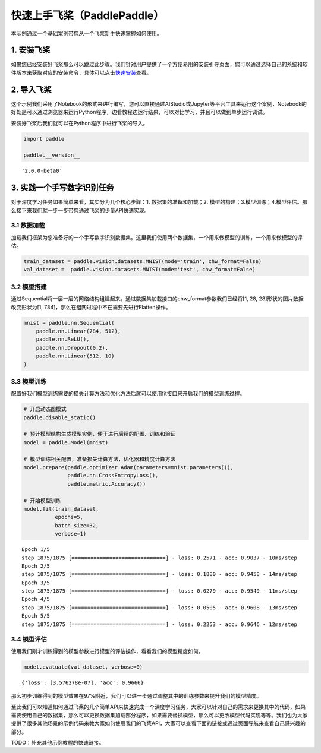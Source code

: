 快速上手飞桨（PaddlePaddle）
============================

本示例通过一个基础案例带您从一个飞桨新手快速掌握如何使用。

1. 安装飞桨
-----------

如果您已经安装好飞桨那么可以跳过此步骤。我们针对用户提供了一个方便易用的安装引导页面，您可以通过选择自己的系统和软件版本来获取对应的安装命令，具体可以点击\ `快速安装 <https://www.paddlepaddle.org.cn/install/quick>`__\ 查看。

2. 导入飞桨
-----------

这个示例我们采用了Notebook的形式来进行编写，您可以直接通过AIStudio或Jupyter等平台工具来运行这个案例，Notebook的好处是可以通过浏览器来运行Python程序，边看教程边运行结果，可以对比学习，并且可以做到单步运行调试。

安装好飞桨后我们就可以在Python程序中进行飞桨的导入。

.. code:: ipython3

    import paddle
    
    paddle.__version__




.. parsed-literal::

    '2.0.0-beta0'



3. 实践一个手写数字识别任务
---------------------------

对于深度学习任务如果简单来看，其实分为几个核心步骤：1.
数据集的准备和加载；2.
模型的构建；3.模型训练；4.模型评估。那么接下来我们就一步一步带您通过飞桨的少量API快速实现。

3.1 数据加载
~~~~~~~~~~~~

加载我们框架为您准备好的一个手写数字识别数据集。这里我们使用两个数据集，一个用来做模型的训练，一个用来做模型的评估。

.. code:: ipython3

    train_dataset = paddle.vision.datasets.MNIST(mode='train', chw_format=False)
    val_dataset =  paddle.vision.datasets.MNIST(mode='test', chw_format=False)

3.2 模型搭建
~~~~~~~~~~~~

通过Sequential将一层一层的网络结构组建起来。通过数据集加载接口的chw_format参数我们已经将[1,
28, 28]形状的图片数据改变形状为[1,
784]，那么在组网过程中不在需要先进行Flatten操作。

.. code:: ipython3

    mnist = paddle.nn.Sequential(
        paddle.nn.Linear(784, 512),
        paddle.nn.ReLU(),
        paddle.nn.Dropout(0.2),
        paddle.nn.Linear(512, 10)
    )

3.3 模型训练
~~~~~~~~~~~~

配置好我们模型训练需要的损失计算方法和优化方法后就可以使用fit接口来开启我们的模型训练过程。

.. code:: ipython3

    # 开启动态图模式
    paddle.disable_static()  
    
    # 预计模型结构生成模型实例，便于进行后续的配置、训练和验证
    model = paddle.Model(mnist)  
    
    # 模型训练相关配置，准备损失计算方法，优化器和精度计算方法
    model.prepare(paddle.optimizer.Adam(parameters=mnist.parameters()),
                  paddle.nn.CrossEntropyLoss(),
                  paddle.metric.Accuracy())
    
    # 开始模型训练
    model.fit(train_dataset,
              epochs=5, 
              batch_size=32,
              verbose=1)


.. parsed-literal::

    Epoch 1/5
    step 1875/1875 [==============================] - loss: 0.2571 - acc: 0.9037 - 10ms/step          
    Epoch 2/5
    step 1875/1875 [==============================] - loss: 0.1880 - acc: 0.9458 - 14ms/step          
    Epoch 3/5
    step 1875/1875 [==============================] - loss: 0.0279 - acc: 0.9549 - 11ms/step          
    Epoch 4/5
    step 1875/1875 [==============================] - loss: 0.0505 - acc: 0.9608 - 13ms/step          
    Epoch 5/5
    step 1875/1875 [==============================] - loss: 0.2253 - acc: 0.9646 - 12ms/step          


3.4 模型评估
~~~~~~~~~~~~

使用我们刚才训练得到的模型参数进行模型的评估操作，看看我们的模型精度如何。

.. code:: ipython3

    model.evaluate(val_dataset, verbose=0)




.. parsed-literal::

    {'loss': [3.576278e-07], 'acc': 0.9666}



那么初步训练得到的模型效果在97%附近，我们可以进一步通过调整其中的训练参数来提升我们的模型精度。

至此我们可以知道如何通过飞桨的几个简单API来快速完成一个深度学习任务，大家可以针对自己的需求来更换其中的代码，如果需要使用自己的数据集，那么可以更换数据集加载部分程序，如果需要替换模型，那么可以更改模型代码实现等等。我们也为大家提供了很多其他场景的示例代码来教大家如何使用我们的飞桨API，大家可以查看下面的链接或通过页面导航来查看自己感兴趣的部分。

TODO：补充其他示例教程的快速链接。
